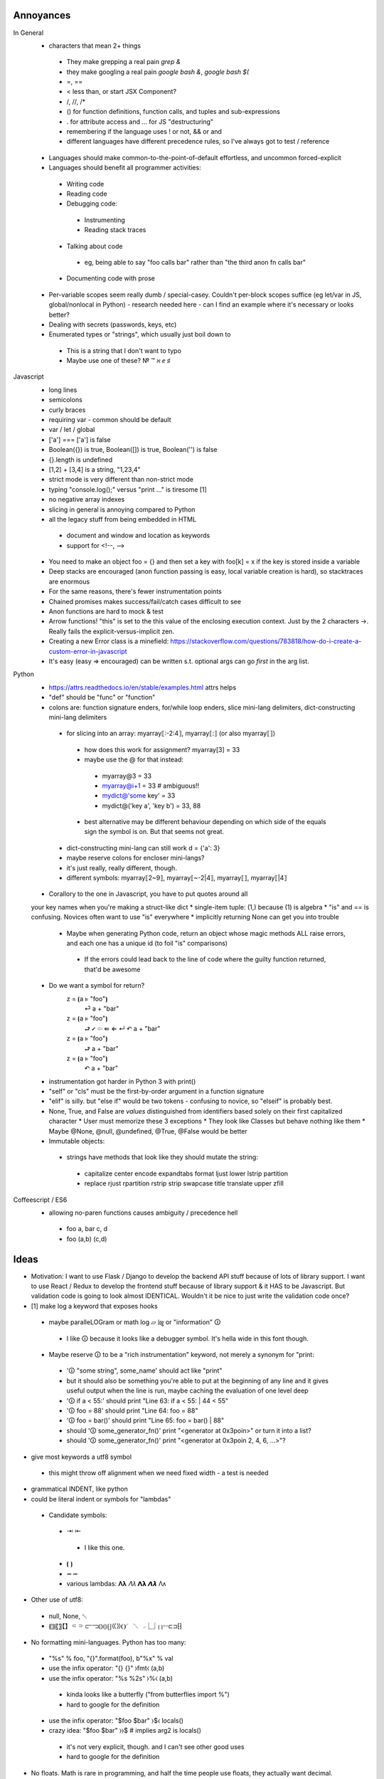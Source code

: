 ==========
Annoyances
==========

In General
 * characters that mean 2+ things
  * They make grepping a real pain `grep &`
  * they make googling a real pain `google bash &`, `google bash $(`
  * =, ==
  * < less than, or start JSX Component?
  * /, //, /*
  * () for function definitions, function calls, and tuples and sub-expressions
  * . for attribute access and ... for JS "destructuring"
  * remembering if the language uses ! or not, && or and
  * different languages have different precedence rules, so I've always got to
    test / reference
 * Languages should make common-to-the-point-of-default effortless, and
   uncommon forced-explicit
 * Languages should benefit all programmer activities:
  * Writing code
  * Reading code
  * Debugging code:
   * Instrumenting
   * Reading stack traces
  * Talking about code
   * eg, being able to say "foo calls bar" rather than
     "the third anon fn calls bar"
  * Documenting code with prose
 * Per-variable scopes seem really dumb / special-casey.  Couldn't per-block
   scopes suffice (eg let/var in JS, global/nonlocal in Python)
   - research needed here
   - can I find an example where it's necessary or looks better?
 * Dealing with secrets (passwords, keys, etc)
 * Enumerated types or "strings", which usually just boil down to
  - This is a string that I don't want to typo
  - Maybe use one of these?  № ™ ℵ ⅇ ♯

Javascript
 * long lines
 * semicolons
 * curly braces
 * requiring var - common should be default
 * var / let / global
 * ['a'] === ['a'] is false
 * Boolean({}) is true, Boolean([]) is true, Boolean('') is false
 * {}.length is undefined
 * [1,2] + [3,4] is a string, "1,23,4"
 * strict mode is very different than non-strict mode
 * typing "console.log();" versus "print ..." is tiresome [1]
 * no negative array indexes
 * slicing in general is annoying compared to Python
 * all the legacy stuff from being embedded in HTML
  * document and window and location as keywords
  * support for <!--, -->
 * You need to make an object foo = {} and then set a key with foo[k] = x
   if the key is stored inside a variable
 * Deep stacks are encouraged (anon function passing is easy, local variable
   creation is hard), so stacktraces are enormous
 * For the same reasons, there's fewer instrumentation points
 * Chained promises makes success/fail/catch cases difficult to see
 * Anon functions are hard to mock & test
 * Arrow functions! "this" is set to the this value of the enclosing
   execution context.  Just by the 2 characters ->.  Really fails the
   explicit-versus-implicit zen.
 * Creating a new Error class is a minefield: https://stackoverflow.com/questions/783818/how-do-i-create-a-custom-error-in-javascript
 * It's easy (easy => encouraged) can be written s.t. optional args can go
   *first* in the arg list.

Python
 * https://attrs.readthedocs.io/en/stable/examples.html attrs helps
 * "def" should be "func" or "function"
 * colons are: function signature enders, for/while loop enders,
   slice mini-lang delimiters, dict-constructing mini-lang delimiters
  * for slicing into an array: myarray⟦:-2:4⟧, myarray⟦:⟧ (or also myarray⟦⟧)
   * how does this work for assignment? myarray[3] = 33
   * maybe use the @ for that instead:
    * myarray@3 = 33
    * myarray@i+1 = 33  # ambiguous!!
    * mydict@'some key' = 33
    * mydict@('key a', 'key b') = 33, 88
   * best alternative may be different behaviour depending on which side of
     the equals sign the symbol is on.  But that seems not great.
  * dict-constructing mini-lang can still work d = {'a': 3}
  * maybe reserve colons for encloser mini-langs?
  * it's just really, really different, though.
  * different symbols: myarray⟦2~9⟧, myarray⟦~-2|4⟧, myarray⟦⟧, myarray⟦|4⟧
 * Corallory to the one in Javascript, you have to put quotes around all
 your key names when you're making a struct-like dict
 * single-item tuple: (1,) because (1) is algebra
 * "is" and == is confusing. Novices often want to use "is" everywhere
 * implicitly returning None can get you into trouble
  * Maybe when generating Python code, return an object whose magic methods
    ALL raise errors, and each one has a unique id (to foil "is" comparisons)
   * If the errors could lead back to the line of code where the guilty
     function returned, that'd be awesome
 * Do we want a symbol for return?
    z = ⦗a ⊧ "foo"⦘
      ⏎ a + "bar"
    z = ⦗a ⊧ "foo"⦘
      ⮐ ⭩ ⇦  ⇚  ⇐  ↵  ↶  a + "bar"
    z = ⦗a ⊧ "foo"⦘
      ⮐ a + "bar"
    z = ⦗a ⊧ "foo"⦘
      ↶ a + "bar"
 * instrumentation got harder in Python 3 with print()
 * "self" or "cls" must be the first-by-order argument in a function signature
 * "elif" is silly.  but "else if" would be two tokens - confusing to novice,
   so "elseif" is probably best.
 * None, True, and False are *values* distinguished from identifiers based
   solely on their first capitalized character
   * User must memorize these 3 exceptions
   * They look like Classes but behave nothing like them
   * Maybe @None, @null, @undefined, @True, @False would be better
 * Immutable objects:
  * strings have methods that look like they should mutate the string:
   - capitalize center encode expandtabs format ljust lower lstrip partition
   - replace rjust rpartition rstrip strip swapcase title translate upper zfill


Coffeescript / ES6
 * allowing no-paren functions causes ambiguity / precedence hell
  * foo a, bar c, d
  * foo (a,b) (c,d)

==========
Ideas
==========

* Motivation: I want to use Flask / Django to develop the backend API stuff
  because of lots of library support.  I want to use React / Redux to
  develop the frontend stuff because of library support & it HAS to be
  Javascript.  But validation code is going to look almost IDENTICAL.
  Wouldn't it be nice to just write the validation code once?

* [1] make log a keyword that exposes hooks
 * maybe paralleLOGram or math log ▱  ㏒ or "information" 🛈
  * I like 🛈 because it looks like a debugger symbol.  It's hella wide in
    this font though.
 * Maybe reserve 🛈  to be a "rich instrumentation" keyword, not merely a
   synonym for "print:
  * '🛈  "some string", some_name' should act like "print"
  * but it should also be something you're able to put at the beginning of any
    line and it gives useful output when the line is run, maybe caching the
    evaluation of one level deep
  * '🛈  if a < 55:' should print "Line 63: if a < 55: | 44 < 55"
  * '🛈  foo = 88' should print "Line 64: foo = 88"
  * '🛈  foo = bar()' should print "Line 65: foo = bar() | 88"
  * should '🛈  some_generator_fn()' print "<generator at 0x3poin>" or turn it into a list?
  * should '🛈  some_generator_fn()' print "<generator at 0x3poin 2, 4, 6, ...>"?
* give most keywords a utf8 symbol
 * this might throw off alignment when we need fixed width - a test is needed
* grammatical INDENT, like python
* could be literal indent or symbols for "lambdas"
 * Candidate symbols:
  * ⇥ ⇤
   * I like this one.
  * ⦗ ⦘
  * ⭲ ⭰
  * various lambdas: 𝚲𝛌  𝛬𝜆  𝝠𝝺  𝞚𝞴 Λᴧ
* Other use of utf8:
 * null, None, ␀
 * ⸨⸩〖〗【】⸦⸧  ⫍⫎⦅⦆⦇⦈⦋⦌⟪⟫❨❩◜◝◟◞⎿⏌⎡⎤⌁⌁⊏⊐⁅⁆
* No formatting mini-languages.  Python has too many:
 * "%s" % foo, "{}".format(foo), b"%x" % val
 * use the infix operator: "{} {}" ⧽fmt⧼ (a,b)
 * use the infix operator: "%s %2s" ⧽%⧼ (a,b)
  * kinda looks like a butterfly ("from butterflies import %")
  * hard to google for the definition
 * use the infix operator: "$foo $bar" ⧽$⧼ locals()
 * crazy idea:  "$foo $bar" ⧽⧽$ # implies arg2 is locals()
  * it's not very explicit, though. and I can't see other good uses
  * hard to google for the definition
* No floats.  Math is rare in programming, and half the time people use
  floats, they actually want decimal.
 * Also, bitwise operations are SUPER-rare, why do we have all these symbols
   reserved for that hairy stuff?
 * Where to draw the "it's too rare" line?
  * I think: strings, ints, lists, dicts, functions, classes?
   * Can these be interesting? expressions, operators, modules, ...
* If no floats, then what?
  * Decimal(0,40): can get cumbersome to type
  * Special decimal-creating operator: 0⋄51 (Python "decimal")
  * Special float-creating operator: 0⋆51
  * Default behaviour that creates a Decimal and spits out a warning: 0.51
    * But this reads as "take 0, apply the 51 query" - expensive at runtime
  * What about Rational numbers? 2ℚ3 2⟌3  52⅟33  5÷3  2÷3
    * Python ("fraction")
* Annotations.  People seem to love them. (static typing) - maybe a way to
  make decorators more pretty.  Colon might be a good symbol here.
 * But colon is used by dicts {'a':33}.  Maybe "as".  See below.
 * Maybe ⊩ which is "forces" in Unicode
* When the language evolves, and you want to add a keyword, but everyone has
  already written code using that keyword - that sucks.  So maybe reserve @
  for interpretation/compilation affecting keywords.  This also makes
  @classmethod and @property look like Python
* Get rid of `is` and check identity with some infix operator
 * ≡ seems perfect.

----

Dynamic infix operators, maybe one of these pairs:
 * ⨴mod⨵ ⸡mod⸠ ⭪mod⭬  ⧼mod⧽ ⥆mod⥅ ⟞mod⟝ ⚞mod⚟  ╡mod╞  ⍇mod⍈
 * ⍅mod⍆ ⊣mod⊢  ⇐mod⇒  ↫mod↬  ↤mod↦  ↲mod↳
 * this one is a bit confusing with "forces": ╡mod╞
 * looks best:    asd ⧼mod⧽ fub    asd ╡mod╞ fub
 * I like ⥆mod⥅ semantically, but the font doesn't look great
 * improve with parens or spaces?  asd ⥆(mod)⥅ fub    asd ⥆ mod ⥅ fub
 * reverse direction?  asd ⥅(mod)⥆ fub    asd ⥅ mod⥆ fub
 * asd ⧽mod⧼ fub -- I like this better.  parens open to arguments.

 * multi-arg? (asd, foo)⧽zip⧼(baz, fub)
 * multi-arg? ⧼asd, foo⧽zip⧼baz, fub⧽  # I don't really like that

 * I think the language should enforce a no-spaces policy on the
   infix enclosure, otherwise it could cause bugs from being less
   obviously infix.

But: a + b invokes a.__radd__(b), should a ⧽zip⧼ b
 * invoke a.__rzip(b)
 * find a local name called zip and apply zip(a, b)
 * ?

Maybe in order it looks for the local name, then falls back to a.__magic?
But then we can create ambiguous code.

Maybe we have one encloser style for each behaviour?  Seems inelegant.
 * foo ⧽zip⧼ baz executes zip(foo, baz)
 * foo ⧼zip⧽ baz executes foo.__rzip(baz)

 * foo ⧽zip⧽ baz executes foo.__rzip(baz)
 * foo ⧼zip⧼ baz executes baz.__lzip(foo)

 * Inelegant, and no predicted use.

If I'm gonna do infix, what about going down this rabbit hole:

    x += 5
    x ⧼mod⧽= 5
    x ⧽mod⧼= 5

    # d = {k:v*10 for (k,v) in d}
    d ⧼valmult⧽= 10  # what's the point though?

"Apply infix function, then attach the old name to the new value"

How will this deal with the infix function having side-effects?  Especially
if it invokes a.__rmod(5)

```
for x in 1 ⧽through⧼ 12
    console.info(x)
```

Use american shorthand:

```
for x in 1 ⧽thru⧼ 12
    console.info(x)
```

This could also be used to disambiguate between the two uses of "in":
`for member in collection` versus `if value in collection`

```

for x in my_list
    console.info(x)

if x ⧽in⧼ some_list
    console.info(x)

if [1,3,5] ⧽contains⧼ x
    console.info(x)

if x ⧽inside⧼ [1,2,3,6]
    console.info(x)

# Of course if shorthand is really desired there's a natural mathematical
# symbol to express this, but it might be too esoteric for a general audience

if x ϵ [1,2,3,6]
    console.info(x)

```



----

"Enclosers".  There is a module-level attribute, "enclosers" that let special
brackets represent function / class calls.

__module__.enclosers = {
    ⦃⦄ : numpy.array,
}

----

What if you interpret __call__ as "the most common thing done with this object"?

 * functions - execute code block with arguments
 * classes - return a new instance with arguments
 * lists - slice (args are indexes)
 * dicts - return value at key (args are keys)

----

Annotate methods so that you don't have to type "self" or "cls" all the time.

But: this breaks static analysis! (Maybe?  If the rule was that @blah names
affect compilation, then we might still be able to do it in limited cases)

```
    z = function(a, b=3, c="foo") \
        ⊩ @method
        self.baz = a + b
        self.zap = c + self.baz

    z = ⦗a ⊩ @int, b=3, c="foo"⦘ ⊩ (
        @classmethod,
        @returns_int,
        )
        cls.baz = a + b
        cls.zap = c + self.baz
        return cls.baz

    result = z(1)
```

----

Classes?

```
    Z = class(inherit=A)
        a = 1

    Z = ⟬inherit=A⟭ ⇥ a = 1 ⇤ 

    z = Z()
```

----

Instances?

```
    z = A()
    z = object(class=A)  # I don't like this.  It doesn't match with Python
    z = instance(A)
    z = instance(A, B)   # This might be really confusing
    z = ⦃A⦄
    z = ⦃⦄  # empty instance all it has is an id
            # I don't like that.
            # I think ⦃⦄  should *require* an argument
    z = ⦃object⦄  # empty instance all it has is an id
```

The argument inside ⦃...⦄ should be mandatory.

But *everything* is an instance so this seems a little weird.

----

Modules?

* Mostly, they should just be implied from files / file structure, but
  interesting mocking could be done if you made them available for manipulation
* How are modules different?  Isolated scope.  More stuff?
* How does writing a module in a scope and then doing `import module_name` get
  understood? Is it understood statically or dynamically?

    M = module(__name__="__main__")
        main = function()
            pass
        if __name__ == "__main__":
            main()

    M.__load__()
    assertCalled(M.__namespace__.main)

    M = ⎰ __name__ = "__main__"⎱  # looks too much like an L, I think
        pass # namespace goes here

    M = ⎴ __name__ = "__main__" ⎵
        pass # namespace goes here

    M = ⏞ __name__ = "__main__" ⏟ # feels like a pretty good semantic map
        pass # namespace goes here

Packages?

I feel I'm too far into the woods now.

----

Per-block scopes

    baz = []
    foo = function()
        pass

    a = function(a, b=3) ⊩ @scope('inherit')
        baz.append(a + b) # baz comes from above scope ("lexical" / "static")
        foo()

    b = function(a, b=3) ⊩ @scope('detach')
        baz = [1, 2] # does not affect outer baz (like "let" in JS)

    a(1) # baz is [4]

    b(1) # baz is still [4]

    c = function(a, b=3) ⊩ @scope_detach
        baz.append(a + b) # Static analysis error - baz not defined
        foo()             # Static analysis error - foo not defined in here

----

Favour *early* understanding.  For instance, the decorator in Python could
have been implemented with an assignment after the function body, but you'd
have to read all the way to the end of the block to know it wasn't what it
seemed to be based on the reading of the first line.

So maybe a rule: readers should be able to understand the jist in the first
2 lines of 80 columns

----

Since it's hard to type utf8 chars, make & a reserved character and vim
bindings to see when it's been typed and then auto-transform &> to ⇥, for
example

log: &L, null: &N, turtle parens: &(, &), integer literal type: &Z (ℤ)
string type: ✎ or ⅏ or ⁗ or ❠

autocmd FileType jspy :iabbrev <buffer> &Z ℤ

Should also reserve another character for users' auto-transforms. Maybe |

----

I do like Python's ability to do raw strings with r"/foo/\bar" for example.
Maybe simulate that with a special-case of one-argument functions that only
take strings and return strings and have no side-effects.

But maybe special cases aren't special enough to justify this.

This would also allow mixing in code from other languages if the goal was
to actually intersperse and call foreign functions:

    b = "asdf"
    @JS"""
    var c = b.substr(1);
    """
    # Ideally now c is in the local namespace
    🛈  c  #Prints "sdf"

Doesn't seem so hard if we make some assumptions - like it's going to be
compiled to Javascript anyway.  This would be completely broken for compiling
to Python

Breaks our ability to statically analyze for bugs, but it's fine to give that
power to users who know what they're doing

Much like Python raw strings, it gives us a sane point to answer:
What will be the result of the following?

    @PY"""
       a = 'Foo\n'
    """

Does this generate the python code

    a = 'Foo
    '

Or the code

    a = 'Foo\n'

(It should be the latter)

----

Inline operators:
 * Enforce that whitespace must be around them
 * Precedence is just simple function precedence
  * Warn when there are two on the same line without parens making precedence
    safe
 * Classes implement their own __inline_+(self, other) methods, eg.
 * also, when encountering a = <SYMBOL> 3, search up scopes for
   a __inline_<SYMBOL> function (eg, like for raw strings in python a = r"\t")
   MAYBE.  could be complicated.

----

* z = 1
* z = "foo"
* z = tuple([3, foo"]) or (3, "foo") but parens collide semantically and tuples are rare
* z = list([3, foo"]) or z = [3, "foo"]
* z = dict(a=3, b="foo") or z = {"a":3, "b": "foo"}
 * It's annoying that dicts use colon, especially because I wanted to use colon for
   annotations, but it's too ingrained to break the pattern.
 * maybe annotations should just use "as".  It would collide with "with X as x", but it's
   compact and makes english-parsing sense.
* z = function(a, b=3, c="foo") ⇥ return c+a ⇤  or z = ⦗a, b=3, c="foo"⦘ ⇥ return c+a ⇤
 * is function special enough to get its own syntax?  Isn't it just a callable instance?
 * it is really common though.
* Z = class(inherit=A) ⇥ a = 1 ⇤  or ...? Z = ⟬inherit=A⟭ ⇥ a = 1 ⇤ 
* what about z = object(class=A) ? z = A()
* what about? z = ⦃⦄ # empty instance all it has is an id
 * but sometimes instances don't make sense without values

----

Args and kwargs

    z = foo(a, *args)

versus

    z = foo(a *args) # Actually does multiplication.
    # Easy-to-make hard-to-spot* error

So maybe instead of * , use ^.

    foo = function(a, ^args, ^^kwargs)
        pass

    z = foo(a, ^args, ^^kwargs)

    z = foo(a ^ args) # Syntax error

----

"Forces"

Use forces on dicts to make them attr-dicts:

    d = dict(a=3, b=4) ⊩ @dictattrs
    assert d.a == d.{'a'}

Since forces can change compilation, we can make this convenient:

    d = dict() ⊩ @dictnamespace
        a = 3
        b = 4
    assert d.{'a'} == 3
    assert d.b == 4

Maybe "forces" can be narrowed to be interpreted as "changing
the behaviour of '=' (assignment) such that the value on the
left-hand-sign goes through the Forces Function any time assignment
happens for that name.

----

Promises to async / await

Example JS Code:

```
    api.post('customers', validation.acceptableFields)
    .then(function(response) {
      return exports.serverResponseToValidation(response, 201);
    })
    .then(function(validation) {

      if (!exports.isValid(validation)) {
        dispatch({ type: exports.NEW_SAVE_ERROR, validation: validation });
        return;
      }

      var id = api.getIdFromHeader(response);
      customer['id'] = id;

      dispatch({ type: exports.NEW_SAVE_SUCCESS, validation: validation });
      var destinationUrl = window.config.dashboardRoot + '/customers/' + id;
      browserHistory.push(destinationUrl);

    })
    .catch(function(err) {
      console.error(err); // eslint-disable-line no-console
      dispatch({ type: exports.NEW_SAVE_ERROR, customer: customer });
    });
```

Replace that with:

```
    try:
      response = await api.post('customers', validation.acceptableFields)
      validation = await serverResponseToValidation(response, 201)

      if not validation.isValid
          dispatch(type=NEW_SAVE_ERROR, validation=validation)
          return

      id = api.getIdFromHeader(response)
      customer['id'] = id

      dispatch(type=NEW_SAVE_SUCCESS, validation=validation)
      destinationUrl = window.config.dashboardRoot + '/customers/' + id
      browserHistory.push(destinationUrl)

    catch Exception as err: 🛈
      log(err)
      dispatch(type=NEW_SAVE_ERROR, customer=customer)
```


----

Testing is critical to finishing your code.

Code is not done being written until there are tests.

Code without tests is broken.

How can the language itself make test writing easier / faster / friendlier?

 * reserve `_test_*` as a special prefix on names.  Testing apparati should
   scan for those and treat them as callables that return / throw in
   predictable ways
 * Have some kind of syntactic way to associate functions / methods with 
   their corresponding unit test
 * Doctests are nice for simple, stateless functions
 * A symbol that marks objects that will fail compile without tests
 * One of these? ⦹ ⮿ ⸆ 〶 🜖 🞋 🝨 🛆  ⚖

```

    zany = function(a, b=3, c="foo") 🜖
        baz = a + b
        zap = c + baz
        return zap + baz

    # Make doctests explicit:

    wacky = function(a, b=3, c="foo")
        🜖"""
        wacky(1)
        > "foo4"

        wacky(1,1,'bar')
        > "bar2"
        """
        return c + str(a+b)

```

 * Maybe it could optionally specify the test path? 🜖(all_tests.test_zany)
 * Maybe the test could follow in-line:

```

    wacky = function(a, b=3, c="foo")
        return c + str(a+b)
        ⇤ 🜖
        assert(wacky(1), 'foo4')

```

 * Testing with mocks is a bit of a hassle.  But what are mocks other than
   declaring what values to use for the lexical scope of the function

```

    wacky = function(a, b=3, c="foo")
        return c + str(a+b)
        ⇤ 🜖 (arg values go here), (lexical scope values go here)
        # "sut" is a reserved keyword for System Under Test
        assert(sut(1), 'foo4')

```

 * Tests can be chained

```

    baz = 99
    wacky = function(a, b=3, c="foo")
        contents = file('/tmp/foo.txt').read()
        return str(baz) + c + str(a+b) + contents
        ⇤ 🜖 (
            kwargs = {'a': 1},
            builtin_scope = {'file': fake_file}
        )
        assert(sut(), '99foo4Hello World')
        ⇤ 🜖 (
            kwargs = {'a': 2},
            builtin_scope = {'file': fake_file},
            global_scope = {'baz': 88}
        )
        assert(sut(), '88foo5Hello World')

```

----

Addressing: `a = [1,2]; a[0]` - it's weird to use the same symbol, `[` for
both creation and addressing.

Also, it's weird to get 2 different kinds of exception, KeyError
and IndexError from the same-looking operation, `foo[x]`.
(You could also get TypeError, eg: `[1,2]['foo']`)
(You could also get AttributeError, eg: `None[3]`)

What about do addressing similar to how attributes are addressed?

```
    my_list = [1]
    my_dict = {'a':1}
    my_func = ⦗⦘ ⇥ a = 1 ⇤
    my_clss = ⟬⟭ ⇥ a = 1 ⇤
    my_inst = my_clss()

    my_list.[0]
    my_dict.{'a'}
    my_clss.a
    my_clss.⟬a⟭
    my_inst.a    # access the instance attr, falling back to class attr
                 # (falling back to the dict key?)
    my_inst.⟬a⟭  # access the class attribute
    my_clss.⦃a⦄  # access the instance attribute

    my_func.⦗a⦘  # should throw some kind of error
                 # or maybe some kind of inspection if the function body
                 # stack hasn't been garbage collected - handy for testing

```

Hmm... This would be possible:

```
    my_dict.'a'  # this one might encourage typos, and
                 # doesn't work for other types of key
```

What about:

```
    A = 'a'
    my_clss.⟬A⟭
    my_inst.⦃A⦄
    my_clss.⟬'a'⟭
    my_inst.⦃'a'⦄

```

Actually, I like that better than the above.  Maybe this rule should apply:

<name>.<name> :
    This one is the ultimate convenience, gun aimed at foot, hammer cocked
    access instance attr, falling back to class attr
    (and then falling back to dict key??? - it'd be more like JS that way)
<name>.<encloser> <expression> </encloser> :
    1. evaluate the expression
    2. use the value for a symbol-specific lookup
    3. maybe the expression is called a "Selector"?
<name>.<integer> :
    The above mentioned Decimal-default that is runtime-expensive and
    spits out a warning

Ok, now that we've gone this far, let's look at the quotes again...

```

    foo = 'asdf zab123zoob baz'

    foo."'bar'" # ??? SelectorError?
    foo."5"     # get the character at index 5
    foo."5:10"  # get the string at slice(5,10)
    foo."'zab(.*)zoob'"  # Regex?

    fob = [3, 4, 8, 16]

    fob.[1]     # 4
    fob.[1:3]   # [4,5]

    # If we consider this an overridable pattern, we could create a
    # DOM class whose instances could do stuff like this:
    dom."'#bar'"
    dom."'.bar'"

    # Though really, this might be a great example of the use of
    # the "enclosers" idea mentioned above.
    __module__.enclosers = {
        ❮❯ : getElementBy,
    }
    dom.❮'.foo'❯
    dom.❮'#bar'❯
    # It would be nice to make that more compact like:
    dom.❮.foo❯
    dom.❮#bar❯

```

Could we get js-style filtering?

```

    foo = [1,2,3,4,5]

    evens = foo.[⦗x⦘ ⇥  return x%2 == 0 ⇤]

    evens = foo.[⦗x⦘
        return x%2 == 0
    ]

    evens = foo.[
        ⦗x⦘
            return x%2 == 0
    ]

    # Which is better?
    evens = [x for x in foo if x%2 == 0]
    evens = foo.[⦗x⦘ ⇥  return x%2 == 0 ⇤]
    # Explicitness, compactness, one is an actual function declaration & call

```

If <name>.<name> is a convenient foot-gun, is there a way to *explicitly*
say "give me the instance attribute named bar"?
what about "give me the class attribute named bar"?

    <name>..<name>
    foo..bar
    # This could be a set-up for typo bugs though

    <name>.<encloser> <expression> </encloser>
    foo.|bar|
    foo.`bar`

    foo.|bar|  # instance attr
    foo.||bar||  # class attr
    foo.__class__.|bar|  # class attr

    <name>^<name>
    foo^bar
    foo~bar
    foo|bar

Or, I could switch it around and have
foo.bar be explicitly an attribute (like Python)
and foo~bar be liberally any query and a convenient foot-gun (like JS)

```
    foo = {'bar': 3, 'get': 5}

    foo.bar           # AttributeError
    foo.get           # <function>
    foo.{get}         # 5
    foo.get('bar')    # 3
    foo~bar           # 3
    foo~"bar"         # 3
    foo.__class__~bar # ???
    foo~get           # <function>

```

I don't think I like that.  The period symbol is already a
jack-of-all-trades due to it's use in numbers for floats / Decimals.

Maybe it's not necessary to have a way to *explicitly* get an attribute.
What bug is the threat?

```
    foo = {'bar': 3, 'get': 5}

    foo.bar           # 3
    foo.get           # <function>
    foo.{get}         # 5

```

Hmm, what about polymorphism?

```
    first_two = ⦗a ⊩ @interface('sequence')⦘
        return a.[:2]
    first_two('asdf')
    first_two([1,2,3,4])

    first_two = ⦗a ⊩ @loose⦘
        return a.[:2]
    first_two('asdf')
    first_two([1,2,3,4])

```

----

How about default values for arguments?

Using equals sign is not great
 * How about one of these: ⊦ ⊧ ⤙ ⩦ ⩴ ⩷ ⫢ ⫨ ⫩
 * I like these: ⊦ ⊧ ⫨ ⫩
 * Best one is "MODELS" (1 char width): ⊧
 * &d shortcut for "defaults to"
 * This is a really common thing to do though, so it's a lot of typing

```

    z = function(a, b⊧3, c⊧"foo") ⊩ @method
        self.baz = a + b
        self.zap = c + self.baz

    z = ⦗a ⊩ @int, b ⊧ 3 ⊩ @int, c ⊧ "foo"⦘ ⊩ (@classmethod, @returns(int))
        cls.baz = a + b
        cls.zap = c + self.baz
        return cls.baz

```

There's a big difference between JS and Python here though, because in
JS the default values are evaluated at "call time", and in Python default
values are evaluated at "compile time".

If both languages are compilation targets, it's going to be easier to
evaluate at call time in Python (by putting the evaluation as the first
line(s) of the function) than by evaluating at compilation time in JS
(I don't know how to make that possible)

But here's a fucked-up edge case: it's simple if these are
@scope('detach') functions, but tricky if they're @scope('inherit')
functions.

```

    a = []

    z = function(
        foo = function()  ⊩ @scope('inherit')
            a.append('foo')
        ,
        bar = function()  ⊩ @scope('inherit')
            foo()
            a.append('bar')
        ,
    )
        a.append(1)
        bar()
        🛈 a

    z() # prints [1, 'foo', 'bar']

```

----

Bugs can happen when you check for falsy / truthy and the kind of falsy/truthy
is different than what you expected.  It's a chance to catch a bug with
explicitness.

Maybe raw if/else should only check for booleans, but `@truthy()` is a
built-in language macro that calls __bool__ on members and returns


```

    if latitude:
        print 'Latitude was None'
        # BUG!  maybe it was actually 0.0??!?!
        # This is an insidious example, because most of the time latitude
        # would not be 0.0 (locations must be EXACTLY on the equator).
        # This bug might live for years before it ever exhibits

```

This is a bug because the writer had knowledge that `latitude` could be one of
two types, either a float or a None.  But they weren't considering that 0.0
would also be falsy.

What about adding shortcuts for the common truthy/falsy checks,
to be more careful and explicit?

```

    if myCollection.is_not_empty
        # do something with items from myCollection

    if myNumber.is_zero
        # do something with 0.0 or 0

```

That gets pretty verbose.

Use the symbol ⸮, maybe?
Or just the question mark "?"

```

    # Using enclosers is one idea, but it breaks down for numbers and None
    if myCollection.[?]
        # do something with items from myCollection

    if myCollection."?"
        # do something with items from myCollection

    # So just a simpler .? that implies a call to __bool__
    if myNumber.?
        # do something with 0.0 or 0

```

Another bug introduced by implicit falsy-ness:

```

x = latitude or longitude not in [180, -180]
...
if x == True
   print 'coordinate is not on a boundary'

```

In Python and Javascript, if the value of `latitude` is 1.0, then
the value of x will be 1.0.  So, `x == True` will be False.

This might be avoided by printing a warning whenever we see `== True`

But maybe changing the logic of what `or` and `and` do would be better.

But there's a lot of code that depends on the way `or` and `and` work...

We could introduce alternate operators:

 * `or` behaves the way it does in JS and Python
 * `⧽OR⧼` always returns a boolean value

```
a = ⦗⦘ ⇥  return 0 ⇤
b = ⦗⦘ ⇥  return 5 ⇤
c = ⦗⦘ ⇥  return True ⇤

x = a() or b()  # x is 5, a and b get called
x = b() or a()  # x is 5, b gets called, a doesn't get called
x = a() ⧽OR⧼ b()  # x is True, a and b get called
x = b() ⧽OR⧼ a()  # x is True, a and b get called

# Ternary-style construct:

x = a() ⧽IF(c())⧼ b()  # a, b and c get called
```

----

Enumerated types:

```
™(
    'salt',
    'coriander',
    'cinnamon',
    'black peppercorns',
    'green peppercorns',
)

# or maybe @TM( ... )

...

foo = 'corriandar'™  # throws an exception

```

Not a "trade" mark, but a "taxonomy" mark.

I don't know how valuable this is though, and it's a bit of a hack

How about this: the ™ is just a hint to the compiler and the version
control system.  For the compiler, there's a leventshien-distance
threshold that, if exceeded, causes an error and for the version
control system, if one ™ string changes but not all of them do, then
there's an error.

